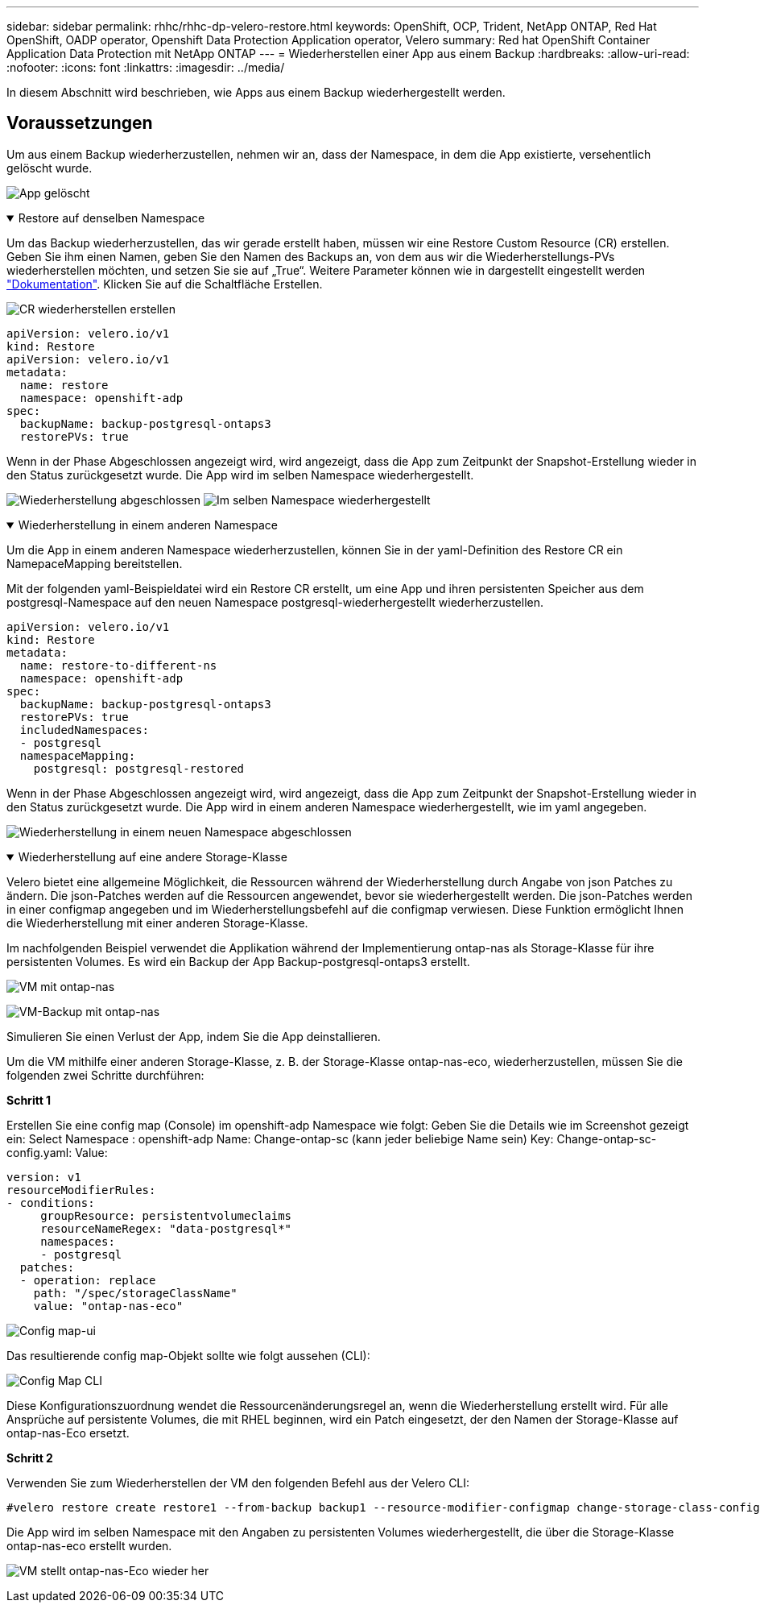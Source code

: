 ---
sidebar: sidebar 
permalink: rhhc/rhhc-dp-velero-restore.html 
keywords: OpenShift, OCP, Trident, NetApp ONTAP, Red Hat OpenShift, OADP operator, Openshift Data Protection Application operator, Velero 
summary: Red hat OpenShift Container Application Data Protection mit NetApp ONTAP 
---
= Wiederherstellen einer App aus einem Backup
:hardbreaks:
:allow-uri-read: 
:nofooter: 
:icons: font
:linkattrs: 
:imagesdir: ../media/


[role="lead"]
In diesem Abschnitt wird beschrieben, wie Apps aus einem Backup wiederhergestellt werden.



== Voraussetzungen

Um aus einem Backup wiederherzustellen, nehmen wir an, dass der Namespace, in dem die App existierte, versehentlich gelöscht wurde.

image:redhat_openshift_OADP_app_deleted_image1.png["App gelöscht"]

.Restore auf denselben Namespace
[%collapsible%open]
====
Um das Backup wiederherzustellen, das wir gerade erstellt haben, müssen wir eine Restore Custom Resource (CR) erstellen. Geben Sie ihm einen Namen, geben Sie den Namen des Backups an, von dem aus wir die Wiederherstellungs-PVs wiederherstellen möchten, und setzen Sie sie auf „True“. Weitere Parameter können wie in dargestellt eingestellt werden link:https://docs.openshift.com/container-platform/4.14/backup_and_restore/application_backup_and_restore/backing_up_and_restoring/restoring-applications.html["Dokumentation"]. Klicken Sie auf die Schaltfläche Erstellen.

image:redhat_openshift_OADP_restore_image1.jpg["CR wiederherstellen erstellen"]

....
apiVersion: velero.io/v1
kind: Restore
apiVersion: velero.io/v1
metadata:
  name: restore
  namespace: openshift-adp
spec:
  backupName: backup-postgresql-ontaps3
  restorePVs: true
....
Wenn in der Phase Abgeschlossen angezeigt wird, wird angezeigt, dass die App zum Zeitpunkt der Snapshot-Erstellung wieder in den Status zurückgesetzt wurde. Die App wird im selben Namespace wiederhergestellt.

image:redhat_openshift_OADP_restore_image2.jpg["Wiederherstellung abgeschlossen"] image:redhat_openshift_OADP_restore_image2a.png["Im selben Namespace wiederhergestellt"]

====
.Wiederherstellung in einem anderen Namespace
[%collapsible%open]
====
Um die App in einem anderen Namespace wiederherzustellen, können Sie in der yaml-Definition des Restore CR ein NamepaceMapping bereitstellen.

Mit der folgenden yaml-Beispieldatei wird ein Restore CR erstellt, um eine App und ihren persistenten Speicher aus dem postgresql-Namespace auf den neuen Namespace postgresql-wiederhergestellt wiederherzustellen.

....
apiVersion: velero.io/v1
kind: Restore
metadata:
  name: restore-to-different-ns
  namespace: openshift-adp
spec:
  backupName: backup-postgresql-ontaps3
  restorePVs: true
  includedNamespaces:
  - postgresql
  namespaceMapping:
    postgresql: postgresql-restored
....
Wenn in der Phase Abgeschlossen angezeigt wird, wird angezeigt, dass die App zum Zeitpunkt der Snapshot-Erstellung wieder in den Status zurückgesetzt wurde. Die App wird in einem anderen Namespace wiederhergestellt, wie im yaml angegeben.

image:redhat_openshift_OADP_restore_image3.png["Wiederherstellung in einem neuen Namespace abgeschlossen"]

====
.Wiederherstellung auf eine andere Storage-Klasse
[%collapsible%open]
====
Velero bietet eine allgemeine Möglichkeit, die Ressourcen während der Wiederherstellung durch Angabe von json Patches zu ändern. Die json-Patches werden auf die Ressourcen angewendet, bevor sie wiederhergestellt werden. Die json-Patches werden in einer configmap angegeben und im Wiederherstellungsbefehl auf die configmap verwiesen. Diese Funktion ermöglicht Ihnen die Wiederherstellung mit einer anderen Storage-Klasse.

Im nachfolgenden Beispiel verwendet die Applikation während der Implementierung ontap-nas als Storage-Klasse für ihre persistenten Volumes. Es wird ein Backup der App Backup-postgresql-ontaps3 erstellt.

image:redhat_openshift_OADP_restore_image4.png["VM mit ontap-nas"]

image:redhat_openshift_OADP_restore_image5.png["VM-Backup mit ontap-nas"]

Simulieren Sie einen Verlust der App, indem Sie die App deinstallieren.

Um die VM mithilfe einer anderen Storage-Klasse, z. B. der Storage-Klasse ontap-nas-eco, wiederherzustellen, müssen Sie die folgenden zwei Schritte durchführen:

**Schritt 1**

Erstellen Sie eine config map (Console) im openshift-adp Namespace wie folgt: Geben Sie die Details wie im Screenshot gezeigt ein: Select Namespace : openshift-adp Name: Change-ontap-sc (kann jeder beliebige Name sein) Key: Change-ontap-sc-config.yaml: Value:

....
version: v1
resourceModifierRules:
- conditions:
     groupResource: persistentvolumeclaims
     resourceNameRegex: "data-postgresql*"
     namespaces:
     - postgresql
  patches:
  - operation: replace
    path: "/spec/storageClassName"
    value: "ontap-nas-eco"
....
image:redhat_openshift_OADP_restore_image6.png["Config map-ui"]

Das resultierende config map-Objekt sollte wie folgt aussehen (CLI):

image:redhat_openshift_OADP_restore_image7.png["Config Map CLI"]

Diese Konfigurationszuordnung wendet die Ressourcenänderungsregel an, wenn die Wiederherstellung erstellt wird. Für alle Ansprüche auf persistente Volumes, die mit RHEL beginnen, wird ein Patch eingesetzt, der den Namen der Storage-Klasse auf ontap-nas-Eco ersetzt.

**Schritt 2**

Verwenden Sie zum Wiederherstellen der VM den folgenden Befehl aus der Velero CLI:

....

#velero restore create restore1 --from-backup backup1 --resource-modifier-configmap change-storage-class-config -n openshift-adp
....
Die App wird im selben Namespace mit den Angaben zu persistenten Volumes wiederhergestellt, die über die Storage-Klasse ontap-nas-eco erstellt wurden.

image:redhat_openshift_OADP_restore_image8.png["VM stellt ontap-nas-Eco wieder her"]

====